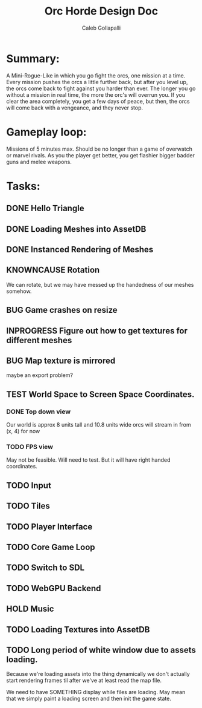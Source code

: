 #+TITLE: Orc Horde Design Doc
#+AUTHOR: Caleb Gollapalli

* Summary:
A Mini-Rogue-Like in which you go fight the orcs, one mission at a time.
Every mission pushes the orcs a little further back, but after you level up, the orcs come back to fight against you harder than ever.
The longer you go without a mission in real time, the more the orc's will overrun you.
If you clear the area completely, you get a few days of peace, but then, the orcs will come back with a vengeance, and they never stop.

* Gameplay loop:
Missions of 5 minutes max. Should be no longer than a game of overwatch or marvel rivals.
As you the player get better, you get flashier bigger badder guns and melee weapons.



* Tasks:
** DONE Hello Triangle
** DONE Loading Meshes into AssetDB
** DONE Instanced Rendering of Meshes
** KNOWNCAUSE Rotation
We can rotate, but we may have messed up the handedness of our meshes somehow.
** BUG Game crashes on resize
** INPROGRESS Figure out how to get textures for different meshes
** BUG Map texture is mirrored
maybe an export problem?
** TEST World Space to Screen Space Coordinates.
*** DONE Top down view
Our world is approx 8 units tall and 10.8 units wide
orcs will stream in from (x, 4) for now
*** TODO FPS view
May not be feasible. Will need to test. But it will have right handed coordinates.

** TODO Input
** TODO Tiles
** TODO Player Interface
** TODO Core Game Loop
** TODO Switch to SDL
** TODO WebGPU Backend
** HOLD Music
** TODO Loading Textures into AssetDB

** TODO Long period of white window due to assets loading.
Because we're loading assets into the thing dynamically we don't actually start rendering frames
til after we've at least read the map file.

We need to have SOMETHING display while files are loading. May mean that we simply paint a loading screen and then init the game state. 

